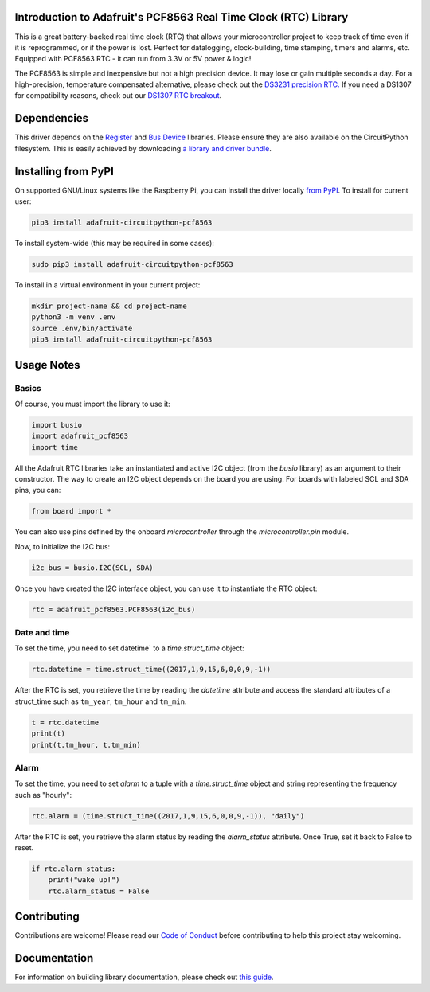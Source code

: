 
Introduction to Adafruit's PCF8563 Real Time Clock (RTC) Library
================================================================

.. image:: https://readthedocs.org/projects/adafruit-circuitpython-pcf8563/badge/?version=latest
    :target: https://circuitpython.readthedocs.io/projects/pcf8563/en/latest/
    :alt: Documentation Status

.. image :: https://img.shields.io/discord/327254708534116352.svg
    :target: https://discord.gg/nBQh6qu
    :alt: Discord

.. image:: https://github.com/adafruit/Adafruit_CircuitPython_PCF8563/workflows/Build%20CI/badge.svg
    :target: https://github.com/adafruit/Adafruit_CircuitPython_PCF8563/actions/
    :alt: Build Status

This is a great battery-backed real time clock (RTC) that allows your
microcontroller project to keep track of time even if it is reprogrammed,
or if the power is lost. Perfect for datalogging, clock-building, time
stamping, timers and alarms, etc. Equipped with PCF8563 RTC - it can
run from 3.3V or 5V power & logic!

The PCF8563 is simple and inexpensive but not a high precision device.
It may lose or gain multiple seconds a day. For a high-precision,
temperature compensated alternative, please check out the
`DS3231 precision RTC. <https://www.adafruit.com/products/3013>`_
If you need a DS1307 for compatibility reasons, check out our
`DS1307 RTC breakout <https://www.adafruit.com/products/3296>`_.

Dependencies
=============

This driver depends on the `Register <https://github.com/adafruit/Adafruit_CircuitPython_Register>`_
and `Bus Device <https://github.com/adafruit/Adafruit_CircuitPython_BusDevice>`_
libraries. Please ensure they are also available on the CircuitPython filesystem.
This is easily achieved by downloading
`a library and driver bundle <https://github.com/adafruit/Adafruit_CircuitPython_Bundle>`_.

Installing from PyPI
====================
On supported GNU/Linux systems like the Raspberry Pi, you can install the driver locally `from
PyPI <https://pypi.org/project/adafruit-circuitpython-pcf8563/>`_. To install for current user:

.. code-block:: shell

    pip3 install adafruit-circuitpython-pcf8563

To install system-wide (this may be required in some cases):

.. code-block:: shell

    sudo pip3 install adafruit-circuitpython-pcf8563

To install in a virtual environment in your current project:

.. code-block:: shell

    mkdir project-name && cd project-name
    python3 -m venv .env
    source .env/bin/activate
    pip3 install adafruit-circuitpython-pcf8563


Usage Notes
===========

Basics
------

Of course, you must import the library to use it:

.. code:: python

    import busio
    import adafruit_pcf8563
    import time

All the Adafruit RTC libraries take an instantiated and active I2C object
(from the `busio` library) as an argument to their constructor. The way to
create an I2C object depends on the board you are using. For boards with labeled
SCL and SDA pins, you can:

.. code:: python

    from board import *

You can also use pins defined by the onboard `microcontroller` through the
`microcontroller.pin` module.

Now, to initialize the I2C bus:

.. code:: python

    i2c_bus = busio.I2C(SCL, SDA)

Once you have created the I2C interface object, you can use it to instantiate
the RTC object:

.. code:: python

    rtc = adafruit_pcf8563.PCF8563(i2c_bus)

Date and time
-------------

To set the time, you need to set datetime` to a `time.struct_time` object:

.. code:: python

    rtc.datetime = time.struct_time((2017,1,9,15,6,0,0,9,-1))

After the RTC is set, you retrieve the time by reading the `datetime`
attribute and access the standard attributes of a struct_time such as ``tm_year``,
``tm_hour`` and ``tm_min``.

.. code:: python

    t = rtc.datetime
    print(t)
    print(t.tm_hour, t.tm_min)

Alarm
-----

To set the time, you need to set `alarm` to a tuple with a `time.struct_time`
object and string representing the frequency such as "hourly":

.. code:: python

    rtc.alarm = (time.struct_time((2017,1,9,15,6,0,0,9,-1)), "daily")

After the RTC is set, you retrieve the alarm status by reading the
`alarm_status` attribute. Once True, set it back to False to reset.

.. code:: python

    if rtc.alarm_status:
        print("wake up!")
        rtc.alarm_status = False

Contributing
============

Contributions are welcome! Please read our `Code of Conduct
<https://github.com/adafruit/Adafruit_CircuitPython_PCF8563/blob/master/CODE_OF_CONDUCT.md>`_
before contributing to help this project stay welcoming.

Documentation
=============

For information on building library documentation, please check out `this guide <https://learn.adafruit.com/creating-and-sharing-a-circuitpython-library/sharing-our-docs-on-readthedocs#sphinx-5-1>`_.
